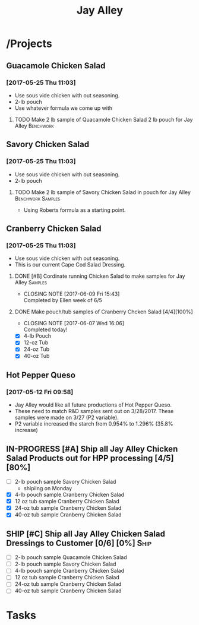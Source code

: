 #+TITLE: Jay Alley

* /Projects
** Guacamole Chicken Salad
*** [2017-05-25 Thu 11:03]
 - Use sous vide chicken with out seasoning.
 - 2-lb pouch
 - Use whatever formula we come up with
**** TODO Make 2 lb sample of Quacamole Chicken Salad 2 lb pouch for Jay Alley :Benchwork:
     SCHEDULED: <2017-06-12 Mon> DEADLINE: <2017-06-12 Mon>
** Savory Chicken Salad
*** [2017-05-25 Thu 11:03]
 - Use sous vide chicken with out seasoning.
 - 2-lb pouch
**** TODO Make 2 lb sample of Savory Chicken Salad in pouch for Jay Alley :Benchwork:Samples:
     DEADLINE: <2017-06-12 Mon> SCHEDULED: <2017-06-12 Mon>
 - Using Roberts formula as a starting point.
** Cranberry Chicken Salad 
*** [2017-05-25 Thu 11:03]
 - Use sous vide chicken with out seasoning.
 - This is our current Cape Cod Salad Dressing.
**** DONE [#B] Cordinate running Chicken Salad to make samples for Jay Alley :Samples:
     CLOSED: [2017-06-09 Fri 15:43]
     - CLOSING NOTE [2017-06-09 Fri 15:43] \\
       Completed by Ellen week of 6/5
**** DONE Make pouch/tub samples of  Cranberry Chcken Salad [4/4][100%]
     CLOSED: [2017-06-07 Wed 16:06] DEADLINE: <2017-06-12 Mon> SCHEDULED: <2017-05-30 Tue>
     - CLOSING NOTE [2017-06-07 Wed 16:06] \\
       Completed today!
 - [X] 4-lb Pouch
 - [X] 12-oz Tub
 - [X] 24-oz Tub
 - [X] 40-oz Tub
** Hot Pepper Queso
*** [2017-05-12 Fri 09:58]
   - Jay Alley would like all future productions of Hot Pepper Queso.
   - These need to match R&D samples sent out on 3/28/2017. These samples were made on 3/27 (P2 variable).
   - P2 variable increased the starch from 0.954% to 1.296% (35.8% increase)

** IN-PROGRESS [#A] Ship all Jay Alley Chicken Salad Products  out for HPP processing [4/5][80%]
   DEADLINE: <2017-06-13 Tue>
- [ ] 2-lb pouch sample Savory Chicken Salad
 - shipiing on Monday
- [X] 4-lb pouch sample Cranberry Chicken Salad
- [X] 12 oz tub sample Cranberry Chicken Salad
- [X] 24-oz tub sample Cranberry Chicken Salad
- [X] 40-oz tub sample Cranberry Chicken Salad
** SHIP [#C] Ship all Jay Alley Chicken Salad Dressings to Customer  [0/6] [0%] :Ship:
   DEADLINE: <2017-06-19 Mon>
- [ ] 2-lb pouch sample Quacamole Chicken Salad
- [ ] 2-lb pouch sample Savory Chicken Salad
- [ ] 4-lb pouch sample Cranberry Chicken Salad
- [ ] 12 oz tub sample Cranberry Chicken Salad
- [ ] 24-oz tub sample Cranberry Chicken Salad
- [ ] 40-oz tub sample Cranberry Chicken Salad


* Tasks
